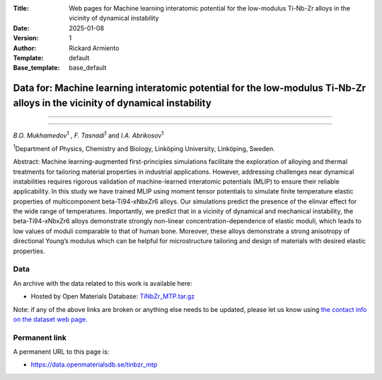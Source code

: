 :Title: Web pages for Machine learning interatomic potential for the low-modulus Ti-Nb-Zr alloys in the vicinity of dynamical instability
:Date: 2025-01-08
:Version: 1
:Author: Rickard Armiento
:Template: default
:Base_template: base_default

===================================================================================================================
Data for: Machine learning interatomic potential for the low-modulus Ti-Nb-Zr alloys in the vicinity of dynamical instability
===================================================================================================================

===================================================================================================================


===================================================================================================================

*B.O. Mukhamedov*\ :sup:`1` , *F. Tasnadi*\ :sup:`1` and *I.A. Abrikosov*\ :sup:`1`

| :sup:`1`\ Department of Physics, Chemistry and Biology, Linköping University, Linköping, Sweden.



Abstract:
Machine learning-augmented first-principles simulations facilitate the exploration of alloying and thermal treatments for tailoring material properties in industrial applications. However, addressing challenges near dynamical instabilities requires rigorous validation of machine-learned interatomic potentials (MLIP) to ensure their reliable applicability. In this study we have trained MLIP using moment tensor potentials to simulate finite temperature elastic properties of multicomponent beta-Ti94-xNbxZr6 alloys. Our simulations predict the presence of the elinvar effect for the wide range of temperatures. Importantly, we predict that in a vicinity of dynamical and mechanical instability, the beta-Ti94-xNbxZr6 alloys demonstrate strongly non-linear concentration-dependence of elastic moduli, which leads to low values of moduli comparable to that of human bone. Moreover, these alloys demonstrate a strong anisotropy of directional Young’s modulus which can be helpful for microstructure tailoring and design of materials with desired elastic properties.

Data
----

An archive with the data related to this work is available here:

- Hosted by Open Materials Database: `TiNbZr_MTP.tar.gz <https://public.openmaterialsdb.se/TiNbZr_MTP/TiNbZr_MTP.tar.gz>`__

Note: if any of the above links are broken or anything else needs to be updated, please let us know using `the contact info on the dataset web page. <https://data.openmaterialsdb.se>`__

Permanent link
--------------

A permanent URL to this page is: 

- https://data.openmaterialsdb.se/tinbzr_mtp
